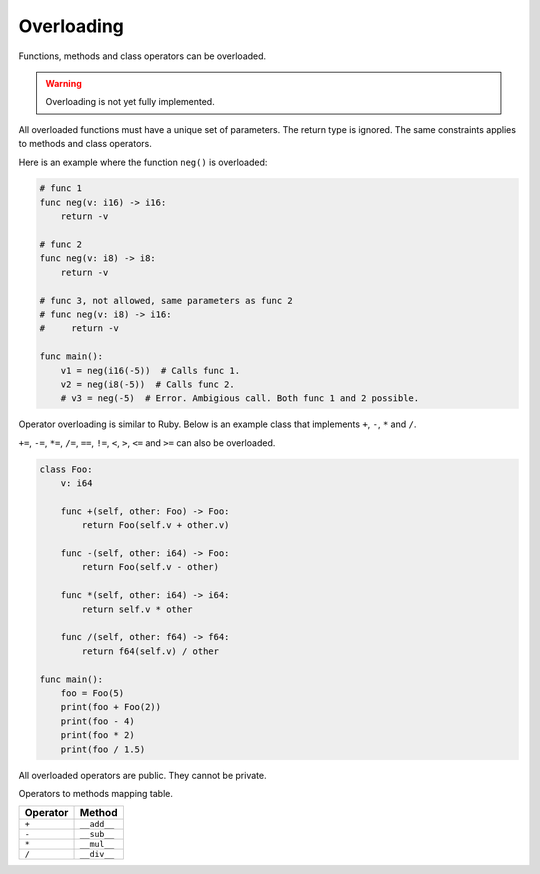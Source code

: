 Overloading
-----------

Functions, methods and class operators can be overloaded.

.. warning::

   Overloading is not yet fully implemented.

All overloaded functions must have a unique set of parameters. The
return type is ignored. The same constraints applies to methods and
class operators.

Here is an example where the function ``neg()`` is overloaded:

.. code-block:: mys

   # func 1
   func neg(v: i16) -> i16:
       return -v

   # func 2
   func neg(v: i8) -> i8:
       return -v

   # func 3, not allowed, same parameters as func 2
   # func neg(v: i8) -> i16:
   #     return -v

   func main():
       v1 = neg(i16(-5))  # Calls func 1.
       v2 = neg(i8(-5))  # Calls func 2.
       # v3 = neg(-5)  # Error. Ambigious call. Both func 1 and 2 possible.

Operator overloading is similar to Ruby. Below is an example class
that implements ``+``, ``-``, ``*`` and ``/``.

``+=``, ``-=``, ``*=``, ``/=``, ``==``, ``!=``, ``<``, ``>``, ``<=``
and ``>=`` can also be overloaded.

.. code-block:: mys

   class Foo:
       v: i64

       func +(self, other: Foo) -> Foo:
           return Foo(self.v + other.v)

       func -(self, other: i64) -> Foo:
           return Foo(self.v - other)

       func *(self, other: i64) -> i64:
           return self.v * other

       func /(self, other: f64) -> f64:
           return f64(self.v) / other

   func main():
       foo = Foo(5)
       print(foo + Foo(2))
       print(foo - 4)
       print(foo * 2)
       print(foo / 1.5)

All overloaded operators are public. They cannot be private.

Operators to methods mapping table.

+----------+-------------+
| Operator | Method      |
+==========+=============+
| ``+``    | ``__add__`` |
+----------+-------------+
| ``-``    | ``__sub__`` |
+----------+-------------+
| ``*``    | ``__mul__`` |
+----------+-------------+
| ``/``    | ``__div__`` |
+----------+-------------+

